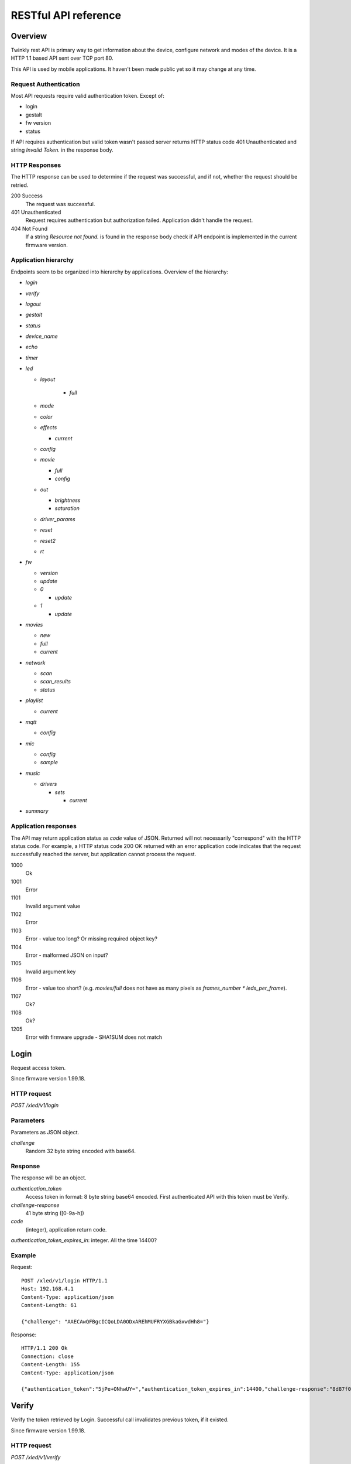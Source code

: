 RESTful API reference
=====================

Overview
--------

Twinkly rest API is primary way to get information about the device, configure network and modes of the device. It is a HTTP 1.1 based API sent over TCP port 80.

This API is used by mobile applications. It haven't been made public yet so it may change at any time.

Request Authentication
``````````````````````

Most API requests require valid authentication token. Except of:

* login
* gestalt
* fw version
* status

If API requires authentication but valid token wasn't passed server returns HTTP status code 401 Unauthenticated and string `Invalid Token.` in the response body.

HTTP Responses
``````````````

The HTTP response can be used to determine if the request was successful, and if not, whether the request should be retried.

200 Success
	The request was successful.

401 Unauthenticated
	Request requires authentication but authorization failed. Application didn't handle the request.

404 Not Found
	If a string `Resource not found.` is found in the response body check if API endpoint is implemented in the current firmware version.

Application hierarchy
`````````````````````

Endpoints seem to be organized into hierarchy by applications. Overview of the hierarchy:

* `login`
* `verify`
* `logout`
* `gestalt`
* `status`
* `device_name`
* `echo`
* `timer`
* `led`

  * `layout`

	* `full`

  * `mode`
  * `color`
  * `effects`

    * `current`

  * `config`
  * `movie`

    * `full`
    * `config`

  * `out`

    * `brightness`
    * `saturation`

  * `driver_params`
  * `reset`
  * `reset2`
  * `rt`

* `fw`

  * `version`
  * `update`
  * `0`

    * `update`

  * `1`

    * `update`

* `movies`

  * `new`
  * `full`
  * `current`

* `network`

  * `scan`
  * `scan_results`
  * `status`

* `playlist`

  * `current`

* `mqtt`

  * `config`

* `mic`

  * `config`
  * `sample`

* `music`

  * `drivers`

    * `sets`

      * `current`

* `summary`

Application responses
`````````````````````

The API may return application status as `code` value of JSON. Returned will not necessarily "correspond" with the HTTP status code. For example, a HTTP status code 200 OK returned with an error application code indicates that the request successfully reached the server, but application cannot process the request.

1000
	Ok

1001
	Error

1101
	Invalid argument value

1102
	Error

1103
	Error - value too long? Or missing required object key?

1104
	Error - malformed JSON on input?

1105
	Invalid argument key

1106
	Error - value too short? (e.g. `movies/full` does not have as many pixels as `frames_number * leds_per_frame`).

1107
	Ok?

1108
	Ok?

1205
	Error with firmware upgrade - SHA1SUM does not match

Login
-----

Request access token.

Since firmware version 1.99.18.

HTTP request
````````````

`POST /xled/v1/login`

Parameters
``````````

Parameters as JSON object.

`challenge`
	Random 32 byte string encoded with base64.

Response
````````

The response will be an object.

`authentication_token`
	Access token in format: 8 byte string base64 encoded. First authenticated API with this token must be Verify.

`challenge-response`
	41 byte string ([0-9a-h])

`code`
	(integer), application return code.

`authentication_token_expires_in`: integer. All the time 14400?

Example
```````

Request::

	POST /xled/v1/login HTTP/1.1
	Host: 192.168.4.1
	Content-Type: application/json
	Content-Length: 61

	{"challenge": "AAECAwQFBgcICQoLDA0ODxAREhMUFRYXGBkaGxwdHh8="}

Response::

	HTTP/1.1 200 Ok
	Connection: close
	Content-Length: 155
	Content-Type: application/json

	{"authentication_token":"5jPe+ONhwUY=","authentication_token_expires_in":14400,"challenge-response":"8d87f080947e343180da3f411df3997e3e9ae0cc","code":1000}

Verify
------

Verify the token retrieved by Login. Successful call invalidates previous token, if it existed.

Since firmware version 1.99.18.

HTTP request
````````````

`POST /xled/v1/verify`

`X-Auth-Token`
	Authentication token

Parameters
``````````

Parameters as JSON object.

`challenge-response`
	(optional) value returned by login request.

Response
````````

The response will be an object.

`code`
	(integer), application return code.

Example
```````

Request::

	POST /xled/v1/verify HTTP/1.1
	Host: 192.168.4.1
	Content-Type: application/json
	X-Auth-Token: 5jPe+ONhwUY=
	Content-Length: 66

	{"challenge-response": "8d87f080947e343180da3f411df3997e3e9ae0cc"}

Response::

	HTTP/1.1 200 Ok
	Connection: close
	Content-Length: 13
	Content-Type: application/json

	{"code":1000}

Logout
------

Probably invalidate access token. Doesn't work.

Since firmware version 1.99.18.

HTTP request
````````````

`POST /xled/v1/logout`

`X-Auth-Token`
	Authentication token

Response
````````

The response will be an object.

`code`
	(integer), application return code.

Example
```````

Request::

	POST /xled/v1/logout HTTP/1.1
	Host: 192.168.4.1
	Content-Type: application/json
	X-Auth-Token: 5jPe+ONhwUY=
	Content-Length: 2

	{}

Response::

	HTTP/1.1 200 Ok
	Connection: close
	Content-Length: 13
	Content-Type: application/json

	{"code":1000}

Device details
--------------

Gets information detailed information about the device.

Since firmware version 1.99.18.

HTTP request
````````````

`GET /xled/v1/gestalt`

Response
````````

The response will be an object.

For firmware family "D":

`product_name`
	(string) `Twinkly`

`product_version`
	(numeric string), e.g. "2"

`hardware_version`
	(numeric string), e.g. "6"

`bytes_per_led`
	(number), 4

`flash_size`
	(number), e.g. 16

`led_type`
	(number), e.g. 6

`led_version`
	(string) "1"

`product_code`
	(string), e.g. "TW105SEUP06"

`device_name`
	(string), name of the device - see section Device Name in Protocol details.

`rssi`
	(number), Received signal strength indication. Since firmware version: 2.1.0.

`uptime`
	(string) number as a string. Seconds since start. E.g. "60"

`hw_id`
	(string), see section Hardware ID in Protocol details.

`mac`
	(string) MAC address as six groups of two hexadecimal digits separated by colons (:).

`uuid`
	(string) UUID of the device. Since firmware version: 2.0.8. Device in family "D" has value 00000000-0000-0000-0000-000000000000.

`max_supported_led`
	(number), e.g. firmware family "D": 180 in firmware version 1.99.20, 224 in 1.99.24, 228 in 1.99.30, 255 in 2.0.0 and newer.

`base_leds_number`
	(number), e.g. 105

`number_of_led`
	(number), e.g. 105

`led_profile`
	(string) "RGB"

`frame_rate`
	(number), 25

`movie_capacity`
	(number), e.g. 719

`copyright`
	(string) "LEDWORKS 2017"

`code`
	(integer), application return code.

For firmware family "F" since firmware version 2.2.1:

`fw_family`
	(string) "F",

`product_name`
	(string) `Twinkly`

`hardware_version`
	(numeric string), "100"

`bytes_per_led`
	(number), 3

`flash_size`
	(number), 64

`led_type`
	(number), 14

`product_code`
	(string), e.g. "TWS250STP"

`device_name`
	(string), name of the device - see section Device Name in Protocol details.

`uptime`
	(string) number as a string. Miliseconds since start. E.g. "60000"

`hw_id`
	(string), see section Hardware ID in Protocol details.

`mac`
	(string) MAC address as six groups of two hexadecimal digits separated by colons (:). Address of a device in access point mode.

`uuid`
	(string) UUID of the device

`max_supported_led`
	(number), e.g. 510, since firmware version 2.4.14: 1020, since 2.4.22: 1200

`number_of_led`
	(number), e.g. 250

`led_profile`
	(string) "RGB"

`frame_rate`
	(number), e.g. 30.3, since firmware version 2.4.14: 17.86, since 2.4.16: 23.81, since 2.4.22: 25, since 2.4.30: 25.64, since 2.5.6: 24.

`measured_frame_rate`
	(number), e.g. 23.26. Since firmware version 2.5.6.

`movie_capacity`
	(number), e.g. 1984, since firmware version 2.4.14: 992

`copyright`
	(string) "LEDWORKS 2018"

`code`
	(integer), application return code.

For firmware family "G" since firmware version 2.4.21:

`fw_family`
	(string) "G",

`product_name`
	(string) `Twinkly`

`hardware_version`
	(numeric string), "100"

`flash_size`
	(number), 64

`led_type`
	(number), 12

`product_code`
	(string), e.g. "TWW210SPP" or "TWI190SPP"

`device_name`
	(string), name of the device - see section Device Name in Protocol details.

`uptime`
	(string) number as a string. Miliseconds since start. E.g. "60000"

`hw_id`
	(string), see section Hardware ID in Protocol details.

`mac`
	(string) MAC address as six groups of two hexadecimal digits separated by colons (:). Address of a device in access point mode.

`uuid`
	(string) UUID of the device

`max_supported_led`
	(number), e.g. 1200

`number_of_led`
	(number), e.g. 190 or 210

`led_profile`
	(string) "RGBW"

`frame_rate`
	(number), e.g. 28.57. Since firmware version 2.5.6: 24

`measured_frame_rate`
	(number), e.g. 27.78. Since firmware version 2.5.6.

`movie_capacity`
	(number), e.g. 992

`copyright`
	(string) "LEDWORKS 2018"

`wire_type`
	(integer), e.g. 1 or 4

`code`
	(integer), application return code.

Example
```````

Request::

	GET /xled/v1/gestalt HTTP/1.1
	Host: 192.168.4.1

Response from firmware family "D"::

	HTTP/1.1 200 Ok
	Connection: close
	Content-Length: 406
	Content-Type: application/json

	{"product_name":"Twinkly","product_version":"2","hardware_version":"6","flash_size":16,"led_type":6,"led_version":"1","product_code":"TW105SEUP06","device_name":"Twinkly_33AAFF","uptime":"60","hw_id":"0033aaff","mac":"5c:cf:7f:33:aa:ff","max_supported_led":224,"base_leds_number":105,"number_of_led":105,"led_profile":"RGB","frame_rate":25,"movie_capacity":719,"copyright":"LEDWORKS 2017","code":1000}

Response from firmware family "G"::

	HTTP/1.1 200 OK
	Server: esp-httpd/0.5
	Transfer-Encoding: chunked
	Content-Type: application/json

	{"product_name":"Twinkly","hardware_version":"100","bytes_per_led":4,"hw_id":"1cc190","flash_size":64,"led_type":12,"product_code":"TWI190SPP","fw_family":"G","device_name":"Twinkly_1CC190","uptime":"8107194","mac":"98:f4:ab:1c:c1:90","uuid":"E103C5A3-3398-4B77-AE1A-9D8998A5EB62","max_supported_led":1200,"number_of_led":190,"led_profile":"RGBW","frame_rate":28.57,"movie_capacity":992,"wire_type":4,"copyright":"LEDWORKS 2018","code":1000}

Get device name
---------------

Gets device name

Since firmware version 1.99.18.

HTTP request
````````````

`GET /xled/v1/device_name`

`X-Auth-Token`
	Authentication token

Response
````````

The response will be an object.

`name`
	(string) Device name.

`code`
	(integer), application return code.

Example
```````

Request::

	GET /xled/v1/device_name HTTP/1.1
	Host: 192.168.4.1
	X-Auth-Token: 5jPe+ONhwUY=

Response::

	HTTP/1.1 200 Ok
	Connection: close
	Content-Length: 37
	Content-Type: application/json

	{"name":"Twinkly_33AAFF","code":1000}

Set device name
---------------

Sets device name

Since firmware version 1.99.18.

HTTP request
````````````

`POST /xled/v1/device_name`

`X-Auth-Token`
	Authentication token

Parameters
``````````

Parameters as JSON object.

`name`
	(string) Desired device name. At most 32 characters.

Response
````````

The response will be an object.

`code`
	(integer), application return code. `1103` if too long.

Example
```````

Request::

	POST /xled/v1/device_name HTTP/1.1
	Host: 192.168.4.1
	Content-Type: application/json
	X-Auth-Token: 5jPe+ONhwUY=
	Content-Length: 26

	{"name": "Twinkly_33AAFF"}

Response::

	HTTP/1.1 200 Ok
	Connection: close
	Content-Length: 37
	Content-Type: application/json

	{"name":"Twinkly_33AAFF","code":1000}

Echo
----

Responds with requested message.

Since firmware version 1.99.18.

HTTP request
````````````

`POST /xled/v1/echo`

`X-Auth-Token`
	Authentication token

Parameters
``````````

Parameters must be an JSON object. There doesn't seem to be any requirement on a structure.

Response
````````

The response will be an object.

`code`
	(integer), application return code. Returns 1001 on error.

`json`
	(object), contents is the same as the request.

Example
```````

Request::

	POST /xled/v1/echo HTTP/1.1
	Host: 192.168.4.1
	Content-Type: application/json
	X-Auth-Token: 5jPe+ONhwUY=
	Content-Length: 23

	{"message": "Hello!"}}

Response::

	HTTP/1.1 200 Ok
	Connection: close
	Content-Length: 44
	Content-Type: application/json

	{"json":{"message":"Hello!"},"code":1000}

Get timer
---------

Gets time when lights should be turned on and time to turn them off.

Since firmware version 1.99.18.

HTTP request
````````````

`GET /xled/v1/timer`

`X-Auth-Token`
	Authentication token

Response
````````

The response will be an object.

`time_now`
	(integer) current time in seconds after midnight

`time_on`
	(number) time when to turn lights on in seconds after midnight. -1 if not set

`time_off`
	(number) time when to turn lights off in seconds after midnight. -1 if not set

`code`
	(integer), application return code. Since firmware family "D" version: 2.3.8 and family "F" version: 2.5.6.

Example
```````

Request::

	GET /xled/v1/timer HTTP/1.1
	Host: 192.168.4.1
	X-Auth-Token: 5jPe+ONhwUY=

Response::

	HTTP/1.1 200 Ok
	Connection: close
	Content-Length: 45
	Content-Type: application/json

	{"time_now":17083,"time_on":-1,"time_off":-1}

Set timer
---------

Sets time when lights should be turned on and time to turn them off.

Since firmware version 1.99.18.

HTTP request
````````````

`POST /xled/v1/timer`

`X-Auth-Token`
	Authentication token

Parameters
``````````

Parameters as JSON object.

`time_now`
	(integer) current time in seconds after midnight

`time_on`
	(number) time when to turn lights on in seconds after midnight. -1 if not set

`time_off`
	(number) time when to turn lights off in seconds after midnight. -1 if not set

Example
```````

Request to set current time to 2:00 AM, turn on lights at 1:00 AM and turn off at 4:00 AM::

	POST /xled/v1/timer HTTP/1.1
	Host: 192.168.4.1
	Content-Type: application/json
	X-Auth-Token: 5jPe+ONhwUY=
	Content-Length: 51

	{"time_now": 120, "time_on": 60, "time_off": 240}

Response::

	HTTP/1.1 200 Ok
	Connection: close
	Content-Length: 13
	Content-Type: application/json

	{"code":1000}

Get layout
----------

Since firmware version 1.99.18.

HTTP request
````````````

`GET /xled/v1/led/layout/full`

`X-Auth-Token`
	Authentication token

Response
````````

Parameters as JSON object.

`aspectXY`
	(integer), e.g. 0

`aspectXZ`
	(integer), e.g. 0

`coordinates`
	(array)

`source`
	(string enum)

`synthesized`
	(bool), e.g. false

`uuid`
	(string), e.g. "00000000-0000-0000-0000-000000000000"

Where each item of `coordinates` is an object:

`x`
	(number)

`y`
	(number)

`z`
	(number)

`source` is one of:

* "linear"
* "2d"
* "3d"

Upload layout
-------------

Since firmware version 1.99.18.

HTTP request
````````````

`POST /xled/v1/led/layout/full`

`X-Auth-Token`
	Authentication token

Parameters
``````````

Parameters as JSON object.

`aspectXY`
	(integer), e.g. 0

`aspectXZ`
	(integer), e.g. 0

`coordinates`
	(array)

`source`
	(string enum)

`synthesized`
	(bool), e.g. false

Where each item of `coordinates` is an object:

`x`
	(number)

`y`
	(number)

`z`
	(number)

`source` is one of:

* "linear"
* "2d"
* "3d"

Response
````````

The response will be an object.

`code`
	(integer), application return code.

`parsed_coordinates`
	(integer)

Delete layout
-------------

HTTP request
````````````

`DELETE /xled/v1/led/layout/full`

`X-Auth-Token`
	Authentication token

Response
````````

The response will be an object.

`code`
	(integer), application return code.

Get LED operation mode
-------------------------

Gets current LED operation mode.

Since firmware version 1.99.18.

HTTP request
````````````

`GET /xled/v1/led/mode`

`X-Auth-Token`
	Authentication token

Response
````````

The response will be an object.

`code`
	(integer), application return code.

`mode`
	(string) mode of operation.

`shop_mode`
	(integer), by default 0. Since firmware version 2.4.21.

Mode can be one of:

* `off` - lights are turned off
* `color` - lights show a static color
* `demo` - demo mode, cycles through pre-defined effects
* `effect` - plays a predefined effect
* `movie` - plays an uploaded movie
* `playlist` - cycles through playlist of uploaded movies
* `rt` - receive effect in real time

Example
```````

Request::

	GET /xled/v1/led/mode HTTP/1.1
	Host: 192.168.4.1
	X-Auth-Token: 5jPe+ONhwUY=

Response::

	HTTP/1.1 200 OK
	Connection: close
	Content-Length: 28
	Content-Type: application/json

	{"mode":"movie","code":1000}

Set LED operation mode
----------------------

Changes LED operation mode.

Since firmware version 1.99.18.

HTTP request
````````````

`POST /xled/v1/led/mode`

`X-Auth-Token`
	Authentication token

Parameters
``````````

Parameters as JSON object.

`mode`
	(string) mode of operation. See LED operating modes in Protocol details.

`effect_id`
	(int), id of effect, e.g. 0. Set together with `mode: effect`.

Response
````````

The response will be an object.

`code`
	(integer), application return code.

Example
```````

Request::

	POST /xled/v1/led/mode HTTP/1.1
	Host: 192.168.4.1
	Content-Type: application/json
	X-Auth-Token: 5jPe+ONhwUY=
	Content-Length: 15

	{"mode":"demo"}

Response::

	HTTP/1.1 200 Ok
	Connection: close
	Content-Length: 13
	Content-Type: application/json

	{"code":1000}

Get LED color
-------------

Gets the color shown when in color mode.

Since firmware version 2.7.1

HTTP request
````````````

`GET /xled/v1/led/color`

`X-Auth-Token`
	Authentication token

Response
````````

The response will be an object.

`hue`
	(integer), hue component of HSV, in range 0..359

`saturation`
	(integer), saturation component of HSV, in range 0..255

`value`
	(integer), value component of HSV, in range 0..255

`red`
	(integer), red component of RGB, in range 0..255

`green`
	(integer), green component of RGB, in range 0..255

`blue`
	(integer), blue component of RGB, in range 0..255

`code`
	(integer), application return code.

Example
```````
Request::

	GET /xled/v1/led/color HTTP/1.1
	Host: 192.168.4.1
	Content-Type: application/json
	X-Auth-Token: 5jPe+ONhwUY=

Response::

	HTTP/1.1 200 Ok
	Connection: close
	Content-Length: 84
	Content-Type: application/json

	{"hue":56,"saturation":105,"value":255,"red":255,"green":248,"blue":150,"code":1000}

Set LED color
-------------

Sets the color shown when in color mode.

Since firmware version 2.7.1

HTTP request
````````````

`POST /xled/v1/led/color`

`X-Auth-Token`
	Authentication token

Parameters
``````````

Parameters as JSON object.

Either the three HSV components:

`hue`
	(integer), hue component of HSV, in range 0..359

`saturation`
	(integer), saturation component of HSV, in range 0..255

`value`
	(integer), value component of HSV, in range 0..255

Or the three RGB components:

`red`
	(integer), red component of RGB, in range 0..255

`green`
	(integer), green component of RGB, in range 0..255

`blue`
	(integer), blue component of RGB, in range 0..255

Response
````````

The response will be an object.

`code`
	(integer), application return code.

Example
```````

Request::

	POST /xled/v1/led/color HTTP/1.1
	Host: 192.168.4.1
	Content-Type: application/json
	X-Auth-Token: 5jPe+ONhwUY=
	Content-Length: 40

	{"hue":300,"saturation":255,"value":255}

Response::

	HTTP/1.1 200 Ok
	Connection: close
	Content-Length: 13
	Content-Type: application/json

	{"code":1000}

Get LED effects
---------------

Retrieve the identities of all available predefined effects.

Since firmware version 1.99.18.

HTTP request
````````````

`GET /xled/v1/led/effects`

`X-Auth-Token`
	Authentication token

Response
````````

The response will be an object.

`code`
	(integer), application return code.

`effects_number`
	(integer), e.g. 5 until firmware version 2.4.30 and 15 since firmware version 2.5.6.

`unique_ids`
	(array), since firmware version 2.5.6.

Item of `unique_ids` array is a UUID string. Default values are "00000000-0000-0000-0000-000000000001" up until "00000000-0000-0000-0000-00000000000F".

Example
```````
Request::

	GET /xled/v1/led/effects HTTP/1.1
	Host: 192.168.4.1
	Content-Type: application/json
	X-Auth-Token: 5jPe+ONhwUY=

Response::

	HTTP/1.1 200 Ok
	Connection: close
	Content-Length: 32
	Content-Type: application/json

	{"effects_number":5,"code":1000}

Get current LED effect
----------------------

Gets the id of the effect shown when in effect mode.

Since firmware version 1.99.18.

HTTP request
````````````

`GET /xled/v1/led/effects/current`

`X-Auth-Token`
	Authentication token

Response
````````

The response will be an object.

`code`
	(integer), application return code.

`unique_id`
	(string), UUID. Since firmware version 2.5.6.

`effect_id`
	(integer), e.g. 0

Example
```````
Request::

	GET /xled/v1/led/effects/current HTTP/1.1
	Host: 192.168.4.1
	Content-Type: application/json
	X-Auth-Token: 5jPe+ONhwUY=

Response::

	HTTP/1.1 200 Ok
	Connection: close
	Content-Length: 27
	Content-Type: application/json

	{"effect_id":0,"code":1000}

Set current LED effect
----------------------

Sets which effect to show when in effect mode.

Since firmware version 1.99.18.

HTTP request
````````````

`POST /xled/v1/led/effects/current`

`X-Auth-Token`
	Authentication token

Parameters
``````````

Parameters as JSON object.

`effect_id`
	(int), id of effect, e.g. 0.

Response
````````

The response will be an object.

`code`
	(integer), application return code.

Example
```````

Request::

	POST /xled/v1/led/effects/current HTTP/1.1
	Host: 192.168.4.1
	Content-Type: application/json
	X-Auth-Token: 5jPe+ONhwUY=
	Content-Length: 15

	{"effect_id":0}

Response::

	HTTP/1.1 200 Ok
	Connection: close
	Content-Length: 13
	Content-Type: application/json

	{"code":1000}

Get LED config
--------------

Since firmware version 1.99.18.

HTTP request
````````````

`GET /xled/v1/led/config`

`X-Auth-Token`
	Authentication token

Response
````````

The response will be an object.

`strings`
	Array of objects

`code`
	(integer), application return code. Since firmware version: 1.99.20.

Item of strings array is object:

`first_led_id`
	(integer), e.g. 0

`length`
	(integer), e.g. 105

Example
```````

Request::

	GET /xled/v1/led/config HTTP/1.1
	Host: 192.168.4.1
	X-Auth-Token: 5jPe+ONhwUY=

Response from firmware family "D"::

	HTTP/1.1 200 Ok
	Connection: close
	Content-Length: 57
	Content-Type: application/json

	{"strings":[{"first_led_id":0,"length":105}],"code":1000}

Response from Icicle firmware family "G"::

	HTTP/1.1 200 OK
	Server: esp-httpd/0.5
	Transfer-Encoding: chunked
	Content-Type: application/json

	{"strings":[{"first_led_id":0,"length":95},{"first_led_id":95,"length":95}],"code":1000}

Set LED config
--------------

Since firmware version 1.99.18.

HTTP request
````````````

`POST /xled/v1/led/config`

`X-Auth-Token`
	Authentication token

Parameters
``````````

Parameters as JSON object.

`strings`
	Array of objects

Item of strings array is object:

`first_led_id`
	(integer), e.g. 0

`length`
	(integer), e.g. 105

Response
````````

The response will be an object.

`code`
	(integer), application return code.

Example
```````

Request::

	POST /xled/v1/led/config HTTP/1.1
	Host: 192.168.4.1
	X-Auth-Token: 5jPe+ONhwUY=
	Content-Type: application/json
	Content-Length: 45

	{"strings":[{"first_led_id":0,"length":100}]}

Response::

	HTTP/1.1 200 Ok
	Connection: close
	Content-Length: 13
	Content-Type: application/json

	{"code":1000}

Upload full movie
-----------------

Effect is sent in body of the request. If mode is `movie` it starts playing this effect.

Since firmware version 1.99.18.

HTTP request
````````````

`POST /xled/v1/led/movie/full`

`X-Auth-Token`
	Authentication token

`Content-Type`
	"application/octet-stream"

Response
````````

The response will be an object.

`code`
	(integer), application return code.

`frames_number`
	(integer) number of received frames

Get LED movie config
--------------------

Since firmware version 1.99.18.

HTTP request
````````````

`GET /xled/v1/led/movie/config`

`X-Auth-Token`
	Authentication token

Response
````````

The response will be an object.

`frame_delay`
	(integer)

`leds_number`
	(integer) seems to be total number of LEDs to use

`loop_type`
	(integer), e.g. 0

`frames_number`
	(integer)

`sync`
	(object)

`mic`
	(object), since firmware family "G" version 2.4.21 until 2.4.30 and firmware family "F" version 2.4.14 until 2.4.30.

`code`
	(integer), application return code.

Contents of object `sync`:

`mode`
	(string)

`slave_id`
	(string), e.g. "". Defined if mode is "slave". Since firmware version 2.5.6 not present if empty

`master_id`
	(string), e.g. "". Defined if mode is "slave" or "master". Since firmware version 2.5.6 not present if empty

`compat_mode`
	(number), default 0. Since firmware version 2.5.6.

Contents of object `mic`:

`filters`
	array of objects

`brightness_depth`
	(integer)

`hue_depth`
	(integer)

`value_depth`
	(integer)

`saturation_depth`
	(integer)

Contents of `mode` is one of:

* "none"
* "master"
* "slave"

Contents of `compat_mode` is one of:

* 0
* 1 - maybe if joined with older version, e.g. gen I device?

Example
```````

Request::

	GET /xled/v1/led/movie/config HTTP/1.1
	Host: 192.168.4.1
	X-Auth-Token: 5jPe+ONhwUY=

Response from firmware family "D"::

	HTTP/1.1 200 Ok
	Connection: close
	Content-Length: 134
	Content-Type: application/json

	{"frame_delay":40,"leds_number":105,"loop_type":0,"frames_number":325,"sync":{"mode":"none","slave_id":"","master_id":""},"code":1000}

Response from firmware family "G"::

	HTTP/1.1 200 OK
	Server: esp-httpd/0.5
	Transfer-Encoding: chunked
	Content-Type: application/json

	{"frame_delay":0,"leds_number":0,"loop_type":0,"frames_number":0,"sync":{"mode":"none","slave_id":"","master_id":""},"mic":{"filters":[],"brightness_depth":0,"hue_depth":0,"value_depth":0,"saturation_depth":0},"code":1000}

Set LED movie config
--------------------

Since firmware version 1.99.18.

HTTP request
````````````

`POST /xled/v1/led/movie/config`

`X-Auth-Token`
	Authentication token

Parameters
``````````

Parameters as JSON object.

`frame_delay`
	(integer) the delay in milliseconds between two consecutive frames. For *n* fps, this is *1000 / n*.

`leds_number`
	(integer) seems to be total number of LEDs to use

`frames_number`
	(integer)

Response
````````

The response will be an object.

`code`
	(integer), application return code.

Get brightness
--------------

Gets the current brightness level.

* For devices with firmware family "D" since version 2.3.5.
* For devices with firmware family "F" since 2.4.2.
* For devices with firmware family "G" since version 2.4.21.

HTTP request
````````````

`GET /xled/v1/led/out/brightness`

`X-Auth-Token`
	Authentication token

Response
````````

The response will be an object.

`code`
	(integer), application return code.

`mode`
	(string) one of "enabled" or "disabled".

`value`
	(integer) brightness level in range of 0..100

Mode string displays if the dimming is applied. The led shines at full
brightness regardless of what value is set if the `mode` is `disabled`.
Brightness level value represents percent so 0 is dark and 100 is maximum
brightness.

Example
```````

Request::

	GET /xled/v1/led/out/brightness HTTP/1.1
	Host: 192.168.4.1
	X-Auth-Token: 5jPe+ONhwUY=

Response::

	HTTP/1.1 200 Ok
	Connection: close
	Content-Length: 42
	Content-Type: application/json

	{"value":100,"mode":"enabled","code":1000}

Set brightness
--------------

Sets the brightness level.

* For devices with firmware family "D" since version 2.3.5.
* For devices with firmware family "F" since 2.4.2.
* For devices with firmware family "G" since version 2.4.21.

HTTP request
````````````

`POST /xled/v1/led/out/brightness`

`X-Auth-Token`
	Authentication token

Parameters
``````````

Parameters as JSON object.

`mode`
	(string) one of "enabled", "disabled"

`type`
	(string) either "A" for Absolute value or "R" for Relative value

`value`
	(signed integer) brightness level in range of 0..100 if type is "A", or change of level in range -100..100 if type is "R"

When `mode` is "disabled" no dimming is applied and the led works at full
brightness. It is not necessary to submit all the parameters, basically it
would work if only `value` or `mode` is supplied. `type` parameter can be
omitted ("A" is the default). The brightness level value is in percent
so 0 is dark and maximum meaningful value is 100. Greater values are possible
but don't seem to have any effect.

Response
````````

The response will be an object.

`code`
	(integer), application return code.

Example
```````

Set the brightness level to 10%:

Request::

	POST /xled/v1/led/out/brightness HTTP/1.1
	Host: 192.168.4.1
	X-Auth-Token: 5jPe+ONhwUY=
	Content-Type: application/json
	Content-Length: 41

	{"mode":"enabled","type":"A","value":100}

Response::

	HTTP/1.1 200 Ok
	Connection: close
	Content-Length: 13

	{"code":1000}

Get saturation
--------------

Gets the current saturation level.

* For devices with firmware family "D" since version 2.3.5.
* For devices with firmware family "F" since 2.4.2.
* For devices with firmware family "G" since version 2.4.21.

HTTP request
````````````

`GET /xled/v1/led/out/saturation`

`X-Auth-Token`
	Authentication token

Response
````````

The response will be an object.

`code`
	(integer), application return code.

`mode`
	(string) one of "enabled" or "disabled".

`value`
	(integer) saturation level in range of 0..100

Mode string displays if desaturation is applied. The led shines with full
color regardless of what value is set if the `mode` is `disabled`.
Saturation level value represents percent so 0 is completely black-and-white
and 100 is full color.

Example
```````

Request::

	GET /xled/v1/led/out/saturation HTTP/1.1
	Host: 192.168.4.1
	X-Auth-Token: 5jPe+ONhwUY=

Response::

	HTTP/1.1 200 Ok
	Connection: close
	Content-Length: 37
	Content-Type: application/json

	{"value":"100,"mode":"enabled","code":1000}

Set saturation
--------------

Sets the saturation level.

* For devices with firmware family "D" since version 2.3.5.
* For devices with firmware family "F" since 2.4.2.
* For devices with firmware family "G" since version 2.4.21.

HTTP request
````````````

`POST /xled/v1/led/out/saturation`

`X-Auth-Token`
	Authentication token

Parameters
``````````

Parameters as JSON object.

`mode`
	(string) one of "enabled", "disabled"

`type`
	(string) either "A" for Absolute value or "R" for Relative value

`value`
	(signed integer) saturation level in range of 0..100 if type is "A", or change of level in range -100..100 if type is "R"

When `mode` is "disabled" no desaturation is applied and the led works at full
color. It is not necessary to submit all the parameters, basically it
would work if only `value` or `mode` is supplied. `type` parameter can be
omitted ("A" is the default). The saturation level value is in percent
so 0 is completely black-and-white and maximum meaningful value is 100. Greater
values are possible but don't seem to have any effect.

Response
````````

The response will be an object.

`code`
	(integer), application return code.

Example
```````

Decrease the saturation level with 20%:

Request::

	POST /xled/v1/led/out/saturation HTTP/1.1
	Host: 192.168.4.1
	X-Auth-Token: 5jPe+ONhwUY=
	Content-Type: application/json
	Content-Length: 43

	{"mode":"enabled","type":"R","value":-20}

Response::

	HTTP/1.1 200 Ok
	Connection: close
	Content-Length: 13

	{"code":1000}

Set LED driver parameters
-------------------------

Since firmware version 1.99.18.

HTTP request
````````````

`POST /xled/v1/led/driver_params`

`X-Auth-Token`
	Authentication token

Parameters
``````````

Parameters as JSON object.

`t0h`
	(integer)

`t0l`
	(integer)

`t1h`
	(integer)

`t1l`
	(integer)

`tendh`
	(integer)

`tendl`
	(integer)

Response
````````

The response will be an object.

`code`
	(integer), application return code

Reset LED
---------

HTTP request
````````````

`GET /xled/v1/led/reset`

`X-Auth-Token`
	Authentication token

Response
````````

The response will be an object.

`code`
	(integer), application return code.

Reset2 LED
----------

Maybe reboot?

HTTP request
````````````

`GET /xled/v1/led/reset2`

`X-Auth-Token`
	Authentication token

Response
````````

The response will be an object.

`code`
	(integer), application return code.

Send Realtime Frame
-------------------

Used by application during lights mapping.

Frame without any header is sent in the request body.

HTTP request
````````````

`POST /xled/v1/led/rt/frame`

`X-Auth-Token`
	Authentication token

`Content-Type`
	"application/octet-stream"

Response
````````

The response will be an object.

`code`
	(integer), application return code.

Get firmware version
--------------------

Note: no authentication needed.

Since firmware version 1.99.18.

HTTP request
````````````

`GET /xled/v1/fw/version`

Response
````````

The response will be an object.

`code`
	(integer), application return code.

`version`
	(string)

Example
```````

Request::

	GET /xled/v1/fw/version HTTP/1.1
	Host: 192.168.4.1
	Accept: */*

Response::

	HTTP/1.1 200 Ok
	Connection: close
	Content-Length: 33
	Content-Type: application/json

	{"version":"1.99.24","code":1000}

Get Status
----------

Since firmware version 1.99.18.

HTTP request
````````````

`GET /xled/v1/status`

Response
````````

The response will be an object.

`code`
	(integer), application return code.

Example
```````

Request::

	GET /xled/v1/status HTTP/1.1
	Host: 192.168.4.1
	Content-Type: application/json

Response::

	HTTP/1.1 200 Ok
	Connection: close
	Content-Length: 13
	Content-Type: application/json

	{"code":1000}

Update firmware
---------------

Initiates firmware update.

Since firmware version 1.99.18.

HTTP request
````````````

`POST /xled/v1/fw/update`

`X-Auth-Token`
	Authentication token

Parameters
``````````

Parameters as JSON object.

`checksum`
	(object)

Checksum object parameters for generation I devices:

`stage0_sha1sum`
	(string) SHA1 digest of first stage

`stage1_sha1sum`
	(string) SHA1 digest of second stage

Checksum object parameters for generation II devices:

`stage0_sha1sum`
	(string) SHA1 digest of first stage

Response
````````

The response will be an object.

`code`
	(integer), application return code.

Example
```````

Request for generation I device::

	POST /xled/v1/fw/update HTTP/1.1
	X-Auth-Token: 5jPe+ONhwUY=
	Content-Type: application/json
	Content-Length: 134
	Host: 192.168.4.1

	{"checksum":{"stage0_sha1sum":"1c705292285a1a5b8558f7b39abd22c5550606b5","stage1_sha1sum":"ac691b8d4563dcdbb3f837bf3db2ebf56fe77fbe"}}

Response::

	HTTP/1.1 200 Ok
	Connection: close
	Content-Length: 13
	Content-Type: application/json

	{"code":1000}

Upload first stage of firmware
------------------------------

First stage of firmware is uploaded in body of the request.

Since firmware version 1.99.18.

HTTP request
````````````

`POST /xled/v1/fw/0/update`

`X-Auth-Token`
	Authentication token

`Content-Type`
	"application/octet-stream"

Response
````````

The response will be an object.

`code`
	(integer), application return code.

`sha1sum`
	SHA1 digest of uploaded firmware.

Upload second stage of firmware
-------------------------------

Second stage of firmware is uploaded in body of the request.

Since firmware version 1.99.18.

Used only for generation I devices.

HTTP request
````````````

`POST /xled/v1/fw/1/update`

`X-Auth-Token`
	Authentication token

`Content-Type`
	"application/octet-stream"

Response
````````

The response will be an object.

`code`
	(integer), application return code.

`sha1sum`
	SHA1 digest of uploaded firmware.

Get list of movies
------------------

Retrieve the identities and parameters of all uploaded movies.

Available since firmware version 2.5.6.

HTTP request
````````````

`GET /xled/v1/movies`

`X-Auth-Token`
	Authentication token

Response
````````

The response will be an object.

`code`
	(integer), application return code.

`movies`
	Array of objects

`available_frames`
	(integer), e.g. 992

`max_capacity`
	(integer), e.g. 992

Where each item of `movies` is an object.

`id`
	(integer), e.g. 0

`name`
	(string)

`unique_id`
	(string), UUID

`descriptor_type`
	(string), e.g "rgbw_raw" for firmware family "G" or "rgb_raw" for firmware family "F"

`leds_per_frame`
	(integer), e.g. 210

`frames_number`
	(integer), e.g. 4

`fps`
	(integer), e.g. 0

Example
```````

Request::

	GET /xled/v1/movies HTTP/1.1
	Host: 192.168.1.2
	X-Auth-Token: 5jPe+ONhwUY=

Response with empty list of movies::

	HTTP/1.1 200 OK
	Server: esp-httpd/0.5
	Transfer-Encoding: chunked
	Content-Type: application/json

	{"movies":[],"available_frames":992,"max_capacity":992,"code":1000}

Delete movies
-------------

Remove all uploaded movies.

Any existing playlist will be removed as well. This call only works if
the device is not in movie or playlist mode.

Available since firmware version 2.5.6.

HTTP request
````````````

`DELETE /xled/v1/movies`

`X-Auth-Token`
	Authentication token

Response
````````

The response will be an object.

`code`
	(integer), application return code.

Create new movie entry
----------------------

Available since firmware version 2.5.6.

HTTP request
````````````

`POST /xled/v1/movies/new`

`X-Auth-Token`
	Authentication token

Parameters
``````````

Parameters as JSON object.

`name`
	(string)

`unique_id`
	(string), UUID

`descriptor_type`
	(string), e.g "rgbw_raw",

`leds_per_frame`
	(integer), e.g. 210

`frames_number`
	(integer), e.g. 4

`fps`
	(integer), e.g. 0

Response
````````

The response will be an object.

`code`
	(integer), application return code.

Upload new movie to list of movies
----------------------------------

Available since firmware version 2.5.6.

Effect is received in body of the request. This call must be preceeded by a call to `movies/new`.

HTTP request
````````````

`POST /xled/v1/movies/full`

`X-Auth-Token`
	Authentication token

`Content-Type`
	"application/octet-stream"

Response
````````

The response will be an object.

`code`
	(integer), application return code.


Get current movie
-----------------

Gets the id of the movie shown when in movie mode.

Since firmware version 2.5.6.

HTTP request
````````````

`GET /xled/v1/led/movies/current`

`X-Auth-Token`
	Authentication token

Response
````````

The response will be an object.

`code`
	(integer), application return code.

`id`
	(integer), numeric id of movie, in range 0 .. 15

`unique_id`
	(string), UUID of movie.

`name`
	(string), name of movie.

Example
```````
Request::

	GET /xled/v1/led/movies/current HTTP/1.1
	Host: 192.168.4.1
	Content-Type: application/json
	X-Auth-Token: 5jPe+ONhwUY=

Response::

	HTTP/1.1 200 Ok
	Connection: close
	Content-Length: 81
	Content-Type: application/json

	{"id":0,"unique_id":"00000000-0000-0000-0000-800000000000","name":"","code":1000}

Set current movie
-----------------

Sets which movie to show when in movie mode.

Since firmware version 2.5.6.

HTTP request
````````````

`POST /xled/v1/led/movies/current`

`X-Auth-Token`
	Authentication token

Parameters
``````````

Parameters as JSON object.

`id`
	(int), id of movie, in range 0 .. 15.

Response
````````

The response will be an object.

`code`
	(integer), application return code.

Example
```````

Request::

	POST /xled/v1/led/movies/current HTTP/1.1
	Host: 192.168.4.1
	Content-Type: application/json
	X-Auth-Token: 5jPe+ONhwUY=
	Content-Length: 8

	{"id":0}

Response::

	HTTP/1.1 200 Ok
	Connection: close
	Content-Length: 13
	Content-Type: application/json

	{"code":1000}

Initiate WiFi network scan
--------------------------

Since firmware version 1.99.18.

HTTP request
````````````

`GET /xled/v1/network/scan`

`X-Auth-Token`
	Authentication token

Response
````````

The response will be an object.

`code`
	(integer), application return code.

Get results of WiFi network scan
--------------------------------

Since firmware version 1.99.18.

HTTP request
````````````

`GET /xled/v1/network/scan_results`

`X-Auth-Token`
	Authentication token

Response
````````

The response will be an object.

`code`
	(integer), application return code.

`networks`
	Array of objects

Item of networks array is object:

`ssid`
	(string)

`mac`
	(string)

`rssi`
	(number) negative number

`channel`
	(integer)

`enc`
	One of numbers 0 (Open), 1 (WEP), 2 (WPA-PSK), 3 (WPA2-PSK), 4 (WPA-PSK + WPA2-PSK), 5 (WPA2-EAP).

Response seems to correspond with `AT command CWLAP <https://github.com/espressif/ESP8266_AT/wiki/CWLAP>`_.

Get network status
------------------

Gets network mode operation.

Since firmware version 1.99.18.

HTTP request
````````````

`GET /xled/v1/network/status`

`X-Auth-Token`
	Authentication token

Response
````````
The response will be an object.

`mode`
	(enum) 1 or 2

`station`
	(object)

`ap`
	(object)

`code`
	(integer), application return code.

Contents of object `station` for firmware family "D":

`ssid`
	(string), SSID of a WiFi network to connect to

`ip`
	(string), IP address of the device

`gw`
	(string), IP address of the gateway

`mask`
	(string), subnet mask

`status`
	(integer), status of the network connection: 5 = connected, 255 = AP is used

Contents of object `station` for firmware family "G" since firmware version 2.4.21 and "F" since 2.2.1:

`ssid`
	(string), SSID of a WiFi network to connect to. If empty string is passed it defaults to prefix `ESP_` instead of `Twinkly_`.

`ip`
	(string), IP address of the device

`gw`
	(string), IP address of the gateway

`mask`
	(string), subnet mask

Contents of object `ap`:

`ssid`
	(string), SSID of the device

`channel`
	(integer), channel number

`ip`
	(string), IP address

`enc`
	(enum), 0 for no encryption, 2 for WPA1, 3 for WPA2, 4 for WPA1+WPA2

`ssid_hidden`
	(integer), default 0. Since firmware version 2.4.25.

`max_connection`
	(integer), default 4. Since firmware version 2.4.25.

`password_changed`
	(integer), either hidden or set to 1 if default password for AP was changed.

Example
```````

Request::

	GET /xled/v1/network/status HTTP/1.1
	Host: 192.168.1.2
	X-Auth-Token: 5jPe+ONhwUY=

Response::

	HTTP/1.1 200 Ok
	Connection: close
	Content-Length: 187
	Content-Type: application/json

	{"mode":1,"station":{"ssid":"home","ip":"192.168.1.2","gw":"192.168.1.1","mask":"255.255.255.0","status":5},"ap":{"ssid":"Twinkly_33AAFF","channel":11,"ip":"0.0.0.0","enc":0},"code":1000}

Set network status
------------------

Sets network mode operation.

Since firmware version 1.99.18.

HTTP request
````````````

`POST /xled/v1/network/status`

`X-Auth-Token`
	Authentication token

Parameters
``````````

Parameters as JSON object.

`mode`
	(enum), required: 1 or 2

`station`
	(object) optional, if mode set to 1 this parameter could provide additional details.

`ap`
	(object) optional, if mode set to 2 this parameter could provide additional details.

`station` object parameters:

`dhcp`
	(integer) 1

`ssid`
	(string) SSID of a WiFi network until firmare version 2.4.25

`encssid`
	(string) encrypted SSID of a WiFi network since firmare version 2.4.30.

`encpassword`
	(string) encrypted password.

`ap` object parameters:

`ssid`
	(string), required SSID of a WiFi network

`encpassword`
	(string), optional encrypted password.

`password`
	(string), optional plaintext password. Since firmware version 2.4.25 (?).

`enc`
	(enum), optional type of encryption. See above in Get network status. Defaults to 0 if not part of the request. If a request has `enc` value 1, get will return 0 as well.

`channel`
	(integer), optional

`ssid_hidden`
	(integer), optional, 0 to broadcast SSID, 1 to hide. Since firmware version 2.4.25.

`max_connection`
	(integer), optional, value from 1 to 4. Since firmware version 2.4.25.

Response
````````

The response will be an object.

`code`
	(integer), application return code.

Example
```````

Request to change network mode to client and connect to SSID "home" with password "Twinkly". Encoded with MAC address '5C:CF:7F:33:AA:FF'::

	POST /xled/v1/network/status HTTP/1.1
	Host: 192.168.4.1
	Content-Type: application/json
	X-Auth-Token: 5jPe+ONhwUY=
	Content-Length: 150

	{"mode":1,"station":{"ssid":"home","encpassword":"e4XXiiUhg4J1FnJEfUQ0BhIji2HGVk1NHU5vGCHfyclFdX6R8Nd9BSXVKS5nj2FXGU6SWv9CIzztfAvGgTGLUw==","dhcp":1}}

Request to change network mode to AP::

	POST /xled/v1/network/status HTTP/1.1
	Host: 192.168.1.100
	Content-Type: application/json
	X-Auth-Token: 5jPe+ONhwUY=
	Content-Length: 10

	{"mode":2}

Get MQTT configuration
----------------------

* For devices with firmware family "D" since version 2.0.22.
* For devices with firmware family "F" since version 2.4.2.
* For devices with firmware family "G" since version 2.4.21.

HTTP request
````````````

`GET /xled/v1/mqtt/config`

`X-Auth-Token`
	Authentication token

Response
````````

The response will be an object.

For firmware family "D":

`code`
	(integer), application return code.

`broker_host`
	(string), hostname of broker. By default `mqtt.twinkly.com`.

`broker_port`
	(integer), destination port of broker. By default "1883".

`client_id`
	(string), see section MQTT Client ID in Protocol details.

`encryption_key_set`
	(bool), by default "False"

`keep_alive_interval`
	(integer), by default "180".

`user`
	(string), by default "twinkly_noauth"

For firmware family "G" since firmware version 2.4.21 and "F" since 2.4.2:

`code`
	(integer), application return code.

`broker_host`
	(string), hostname of broker. By default `mqtt.twinkly.com`.

`broker_port`
	(integer), destination port of broker. By default "8883".

`client_id`
	(string), see section MQTT Client ID in Protocol details.

`keep_alive_interval`
	(integer), by default "60".

`user`
	(string), by default "twinkly32"

`password`
	(string), only in firmware family "F" since 2.4.2 until 2.4.14.

Example
```````

Request::

	GET /xled/v1/mqtt/config HTTP/1.1
	Host: 192.168.4.1
	Content-Type: application/json
	X-Auth-Token: mfqEJHHKJR8=

Response from firmware family "D"::

	HTTP/1.1 200 Ok
	Connection: close
	Content-Length: 169
	Content-Type: application/json

	{"broker_host":"mqtt.twinkly.com","broker_port":1883,"client_id":"5CCF7F33AAFF","user":"twinkly_noauth","keep_alive_interval":180,"encryption_key_set":false,"code":1000}

Response from firmware family "G"::

	HTTP/1.1 200 OK
	Server: esp-httpd/0.5
	Transfer-Encoding: chunked
	Content-Type: application/json

	{"broker_host":"mqtt.twinkly.com","broker_port":8883,"client_id":"98F4AB1CC190","user":"twinkly32","keep_alive_interval":60,"code":1000}

Set MQTT configuration
----------------------

Since firmware version: 2.0.22

HTTP request
````````````

`POST /xled/v1/mqtt/config`

`X-Auth-Token`
	Authentication token

Parameters
``````````

Parameters as JSON object.

For firmware family "D" since firmware version 2.0.22 and firmware family "G" since firmware version 2.4.21 and firmware family "F" since version 2.4.2:

`broker_host`
	(string), optional hostname of a broker

`client_id`
	(string), optional

`keep_alive_interval`
	(integer), optional

`user`
	(string), optional

Response
````````

The response will be an object.

`code`
	(integer), application return code.

Get playlist
------------

Available since firmware version 2.5.6.

HTTP request
````````````

`GET /xled/v1/playlist`

`X-Auth-Token`
	Authentication token

Response
````````

The response will be an object.

`code`
	(integer), application return code.

`entries`
	Array of objects

Where each item of `entries` is an object.

`duration`
	(integer), in seconds, e.g. 10

`unique_id`
	(string), UUID

Example
```````

Request::

	GET /xled/v1/movies HTTP/1.1
	Host: 192.168.1.2
	X-Auth-Token: 5jPe+ONhwUY=

Response::

	HTTP/1.1 200 OK
	Server: esp-httpd/0.5
	Transfer-Encoding: chunked
	Content-Type: application/json

	{"entries":[],"code":1000}

Create playlist
---------------

Available since firmware version 2.5.6.

HTTP request
````````````

`POST /xled/v1/playlist`

`X-Auth-Token`
	Authentication token

Parameters
``````````

Parameters as JSON object.

`entries`
	Array of objects

Where each item of `entries` is an object.

`duration`
	(integer), in seconds, e.g. 10

`unique_id`
	(string), UUID

Response
````````

The response will be an object.

`code`
	(integer), application return code.

Delete playlist
---------------

Available since firmware version 2.5.6.

HTTP request
````````````

`DELETE /xled/v1/playlist`

`X-Auth-Token`
	Authentication token

Response
````````

The response will be an object.

`code`
	(integer), application return code.

Get current playlist entry
--------------------------

Gets which movie is currently played in playlist mode.

Available since firmware version 2.5.6.

HTTP request
````````````

`GET /xled/v1/playlist/current`

`X-Auth-Token`
	Authentication token

Response
````````

The response will be an object.

`id`
	(integer), 0
`unique_id`
	(string), UUID
`name`
	(string)
`code`
	(integer), application return code.

Set current playlist entry
--------------------------

Sets which movie to jump to when in playlist mode.

When entering playlist mode, it always starts from the first entry in
the playlist, so this call is only useful when already in playlist mode.

Available since firmware version 2.5.6.

HTTP request
````````````

`POST /xled/v1/led/playlist/current`

`X-Auth-Token`
	Authentication token

Parameters
``````````

Parameters as JSON object.

`id`
	(int), id of movie to jump to, e.g. 0.

Response
````````

The response will be an object.

`code`
	(integer), application return code.

Get mic config
--------------

Since firmware version 2.4.2 until 2.4.30.

HTTP request
````````````

`GET /xled/v1/mic/config`

`X-Auth-Token`
	Authentication token

Response
````````

The response will be an object.

`filters`
	array of objects

`silence_threshold`
	(integer), default 0

`active_range`
	(integer), default 0

`brightness_depth`
	(integer), default 255

`hue_depth`
	(integer), default 255

`value_depth`
	(integer), default 255

`saturation_depth`
	(integer), default 255

`code`
	(integer), application return code.

Example
```````

Request::

	GET /xled/v1/mic/config HTTP/1.1
	Host: 192.168.4.1
	X-Auth-Token: 5jPe+ONhwUY=

Response::

	HTTP/1.1 200 OK
	Server: esp-httpd/0.5
	Transfer-Encoding: chunked
	Content-Type: application/json

	{"filters":[],"silence_threshold":0,"active_range":0,"brightness_depth":255,"hue_depth":255,"value_depth":255,"saturation_depth":255,"code":1000}

Get mic sample
--------------

Since firmware version 2.4.2 until 2.4.30.

HTTP request
````````````

`GET /xled/v1/mic/sample`

`X-Auth-Token`
	Authentication token

Response
````````

The response will be an object.

`sampled_value`
	(integer), e.g. 0

`code`
	(integer), application return code.

Example
```````

Request::

	GET /xled/v1/mic/sample HTTP/1.1
	Host: 192.168.4.1
	X-Auth-Token: 5jPe+ONhwUY=

Response::

	HTTP/1.1 200 OK
	Server: esp-httpd/0.5
	Transfer-Encoding: chunked
	Content-Type: application/json

	{"sampled_value":0,"code":1000}

Get summary
-----------

Since firmware version 2.5.6.

HTTP request
````````````

`GET /xled/v1/summary`

`X-Auth-Token`
	Authentication token

Response
````````

The response will be an object.

`led_mode`
	(object) corresponds to response of Get LED operation mode without `code`.

`timer`
	(object) corresponds to response of Get Timer without `code`.

`music`
	(object)

`filters`
	Array of objects

`group`
	(object) corresponds to `sync` object from response of Get LED movie config without `code`.

`layout`
	(object)

`color`
	(object) corresponds to response of Get LED color without `code`. Since firmware version 2.7.1

`code`
	(integer), application return code.

Where `music` contains:

`enabled`
	(integer), e.g. 1

`active`
	(integer), e.g. 0

`current_driverset`
	(integer), e.g. 1

Where each item of `filters` is an object:

`filter`
	(string), one of "brightness", "hue", "saturation"

`config`
	(object)

Where `config` consists of:

`value`
	(integer), e.g. 0

`mode`
	(string), e.g. "disabled"

Object `layout` consists of:

`uuid`
	(string) UUID

Get music drivers
-----------------

Since firmware version 2.5.6.

HTTP request
````````````

`GET /xled/v1/music/drivers`

`X-Auth-Token`
	Authentication token

Response
````````

The response will be an object.

`drivers_number`
	(integer), e.g. 26

`unique_ids`
	(array), each entry is UUID string

`code`
	(integer), application return code.

Get music drivers sets
----------------------

Since firmware version 2.5.6.

HTTP request
````````````

`GET /xled/v1/music/drivers/sets`

`X-Auth-Token`
	Authentication token

Response
````````

The response will be an object.

`current`
	(integer), e.g. 26

`count`
	(integer), e.g. 3

`driversets`
	(array)

`code`
	(integer), application return code.

Where each item of `driversets` is an object:

`id`
	(integer)

`count`
	(integer)

`unique_ids`
	(array), each entry is UUID string

Get current music driverset
---------------------------

Since firmware version 2.5.6.

HTTP request
````````````

`GET /xled/v1/music/drivers/sets/current`

`X-Auth-Token`
	Authentication token

Response
````````

The response will be an object.

`driverset_id`
	(integer), e.g. 0

`code`
	(integer), application return code.
